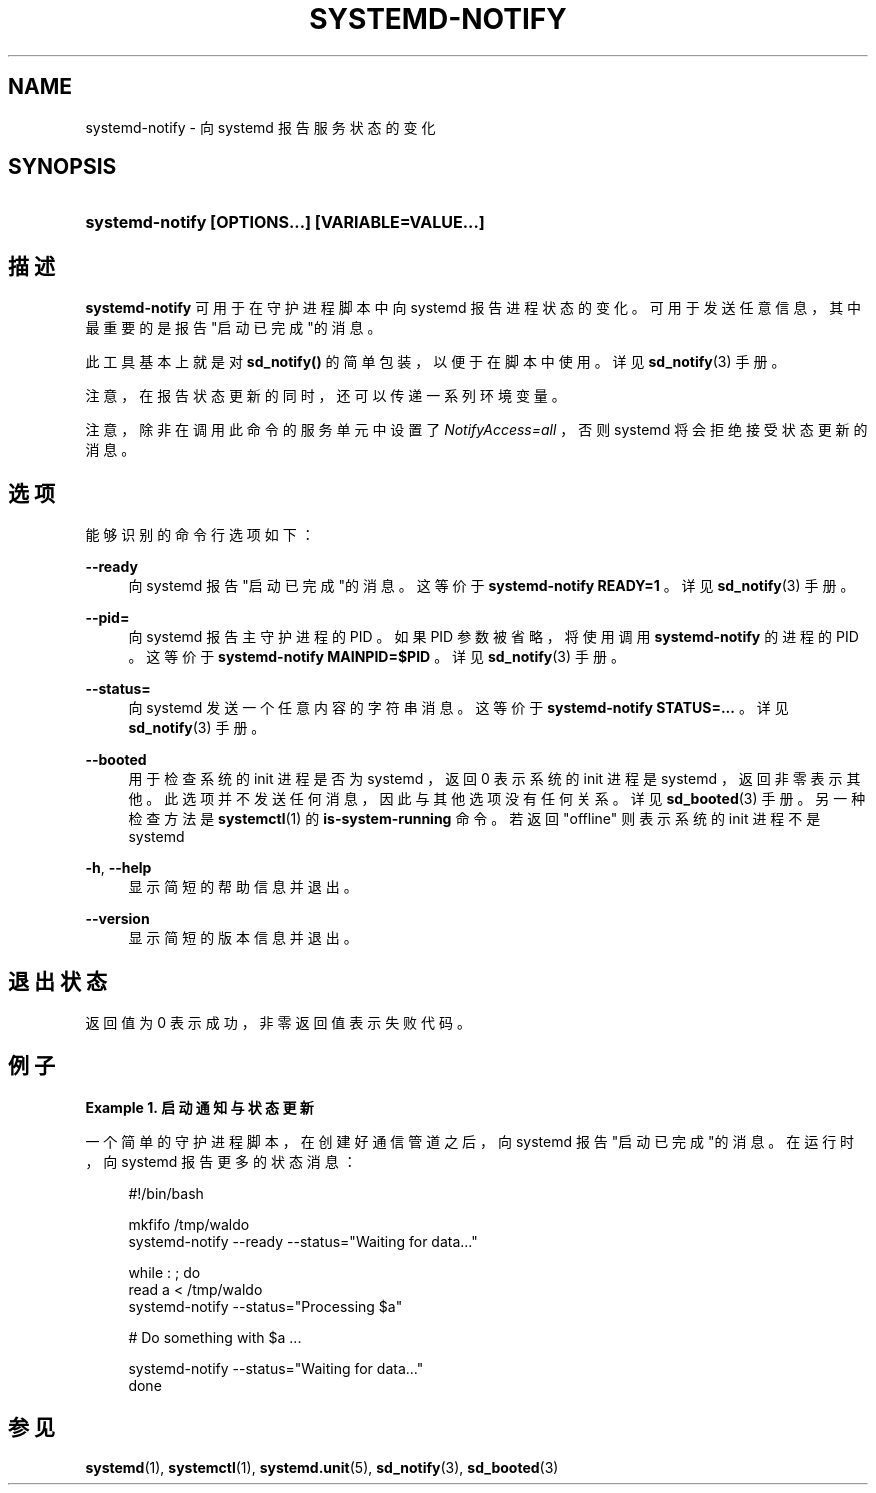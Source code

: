 '\" t
.TH "SYSTEMD\-NOTIFY" "1" "" "systemd 231" "systemd-notify"
.\" -----------------------------------------------------------------
.\" * Define some portability stuff
.\" -----------------------------------------------------------------
.\" ~~~~~~~~~~~~~~~~~~~~~~~~~~~~~~~~~~~~~~~~~~~~~~~~~~~~~~~~~~~~~~~~~
.\" http://bugs.debian.org/507673
.\" http://lists.gnu.org/archive/html/groff/2009-02/msg00013.html
.\" ~~~~~~~~~~~~~~~~~~~~~~~~~~~~~~~~~~~~~~~~~~~~~~~~~~~~~~~~~~~~~~~~~
.ie \n(.g .ds Aq \(aq
.el       .ds Aq '
.\" -----------------------------------------------------------------
.\" * set default formatting
.\" -----------------------------------------------------------------
.\" disable hyphenation
.nh
.\" disable justification (adjust text to left margin only)
.ad l
.\" -----------------------------------------------------------------
.\" * MAIN CONTENT STARTS HERE *
.\" -----------------------------------------------------------------
.SH "NAME"
systemd-notify \- 向 systemd 报告服务状态的变化
.SH "SYNOPSIS"
.HP \w'\fBsystemd\-notify\ \fR\fB[OPTIONS...]\fR\fB\ \fR\fB[VARIABLE=VALUE...]\fR\ 'u
\fBsystemd\-notify \fR\fB[OPTIONS...]\fR\fB \fR\fB[VARIABLE=VALUE...]\fR
.SH "描述"
.PP
\fBsystemd\-notify\fR
可用于 在守护进程脚本中向 systemd 报告进程状态的变化。 可用于发送任意信息， 其中最重要的是 报告"启动已完成"的消息。
.PP
此工具基本上就是对
\fBsd_notify()\fR
的简单包装， 以便于在脚本中使用。详见
\fBsd_notify\fR(3)
手册。
.PP
注意，在报告状态更新的同时， 还可以传递一系列环境变量。
.PP
注意， 除非在调用此命令的服务单元中设置了
\fINotifyAccess=all\fR
， 否则 systemd 将会拒绝接受状态更新的消息。
.SH "选项"
.PP
能够识别的命令行选项如下：
.PP
\fB\-\-ready\fR
.RS 4
向 systemd 报告"启动已完成"的消息。 这等价于
\fBsystemd\-notify READY=1\fR
。 详见
\fBsd_notify\fR(3)
手册。
.RE
.PP
\fB\-\-pid=\fR
.RS 4
向 systemd 报告主守护进程的 PID 。 如果 PID 参数被省略， 将使用调用
\fBsystemd\-notify\fR
的进程的 PID 。 这等价于
\fBsystemd\-notify MAINPID=$PID\fR
。 详见
\fBsd_notify\fR(3)
手册。
.RE
.PP
\fB\-\-status=\fR
.RS 4
向 systemd 发送一个任意内容的字符串消息。 这等价于
\fBsystemd\-notify STATUS=\&.\&.\&.\fR
。 详见
\fBsd_notify\fR(3)
手册。
.RE
.PP
\fB\-\-booted\fR
.RS 4
用于检查系统的 init 进程是否为 systemd ， 返回 0 表示系统的 init 进程是 systemd ，返回非零表示其他。 此选项并不发送任何消息，因此与其他选项没有任何关系。 详见
\fBsd_booted\fR(3)
手册。 另一种检查方法是
\fBsystemctl\fR(1)
的
\fBis\-system\-running\fR
命令。 若返回
"offline"
则表示系统的 init 进程不是 systemd
.RE
.PP
\fB\-h\fR, \fB\-\-help\fR
.RS 4
显示简短的帮助信息并退出。
.RE
.PP
\fB\-\-version\fR
.RS 4
显示简短的版本信息并退出。
.RE
.SH "退出状态"
.PP
返回值为 0 表示成功， 非零返回值表示失败代码。
.SH "例子"
.PP
\fBExample\ \&1.\ \&启动通知与状态更新\fR
.PP
一个简单的守护进程脚本，在创建好通信管道之后， 向 systemd 报告"启动已完成"的消息。在运行时， 向 systemd 报告更多的状态消息：
.sp
.if n \{\
.RS 4
.\}
.nf
#!/bin/bash

mkfifo /tmp/waldo
systemd\-notify \-\-ready \-\-status="Waiting for data\&.\&.\&."

while : ; do
        read a < /tmp/waldo
        systemd\-notify \-\-status="Processing $a"

        # Do something with $a \&.\&.\&.

        systemd\-notify \-\-status="Waiting for data\&.\&.\&."
done
.fi
.if n \{\
.RE
.\}
.SH "参见"
.PP
\fBsystemd\fR(1),
\fBsystemctl\fR(1),
\fBsystemd.unit\fR(5),
\fBsd_notify\fR(3),
\fBsd_booted\fR(3)
.\" manpages-zh translator: 金步国
.\" manpages-zh comment: 金步国作品集：http://www.jinbuguo.com

